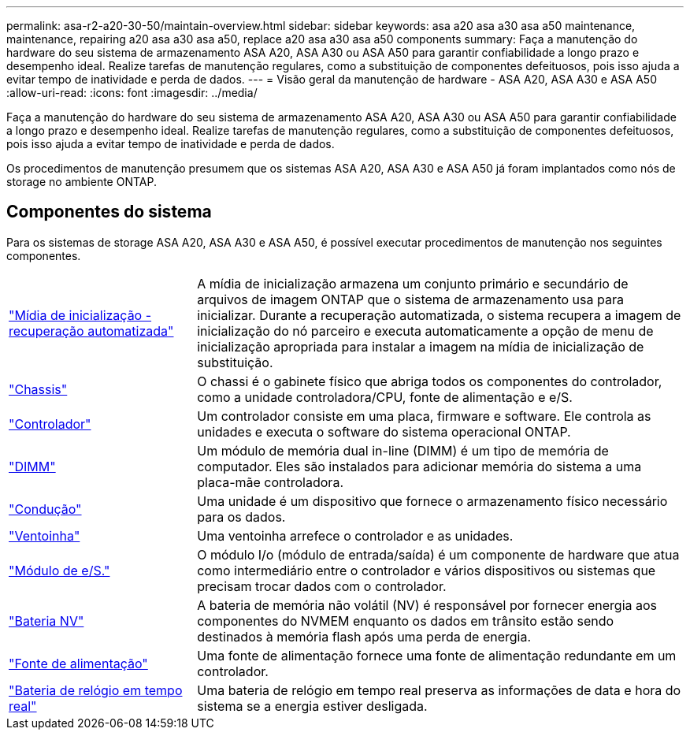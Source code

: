---
permalink: asa-r2-a20-30-50/maintain-overview.html 
sidebar: sidebar 
keywords: asa a20 asa a30 asa a50 maintenance, maintenance, repairing a20 asa a30 asa a50, replace a20 asa a30 asa a50 components 
summary: Faça a manutenção do hardware do seu sistema de armazenamento ASA A20, ASA A30 ou ASA A50 para garantir confiabilidade a longo prazo e desempenho ideal. Realize tarefas de manutenção regulares, como a substituição de componentes defeituosos, pois isso ajuda a evitar tempo de inatividade e perda de dados. 
---
= Visão geral da manutenção de hardware - ASA A20, ASA A30 e ASA A50
:allow-uri-read: 
:icons: font
:imagesdir: ../media/


[role="lead"]
Faça a manutenção do hardware do seu sistema de armazenamento ASA A20, ASA A30 ou ASA A50 para garantir confiabilidade a longo prazo e desempenho ideal. Realize tarefas de manutenção regulares, como a substituição de componentes defeituosos, pois isso ajuda a evitar tempo de inatividade e perda de dados.

Os procedimentos de manutenção presumem que os sistemas ASA A20, ASA A30 e ASA A50 já foram implantados como nós de storage no ambiente ONTAP.



== Componentes do sistema

Para os sistemas de storage ASA A20, ASA A30 e ASA A50, é possível executar procedimentos de manutenção nos seguintes componentes.

[cols="25,65"]
|===


 a| 
link:bootmedia-replace-workflow-bmr.html["Mídia de inicialização - recuperação automatizada"]
 a| 
A mídia de inicialização armazena um conjunto primário e secundário de arquivos de imagem ONTAP que o sistema de armazenamento usa para inicializar.  Durante a recuperação automatizada, o sistema recupera a imagem de inicialização do nó parceiro e executa automaticamente a opção de menu de inicialização apropriada para instalar a imagem na mídia de inicialização de substituição.



 a| 
link:chassis-replace-workflow.html["Chassis"]
 a| 
O chassi é o gabinete físico que abriga todos os componentes do controlador, como a unidade controladora/CPU, fonte de alimentação e e/S.



 a| 
link:controller-replace-workflow.html["Controlador"]
 a| 
Um controlador consiste em uma placa, firmware e software. Ele controla as unidades e executa o software do sistema operacional ONTAP.



 a| 
link:dimm-replace.html["DIMM"]
 a| 
Um módulo de memória dual in-line (DIMM) é um tipo de memória de computador. Eles são instalados para adicionar memória do sistema a uma placa-mãe controladora.



 a| 
link:drive-replace.html["Condução"]
 a| 
Uma unidade é um dispositivo que fornece o armazenamento físico necessário para os dados.



 a| 
link:fan-replace.html["Ventoinha"]
 a| 
Uma ventoinha arrefece o controlador e as unidades.



 a| 
link:io-module-overview.html["Módulo de e/S."]
 a| 
O módulo I/o (módulo de entrada/saída) é um componente de hardware que atua como intermediário entre o controlador e vários dispositivos ou sistemas que precisam trocar dados com o controlador.



 a| 
link:nvdimm-battery-replace.html["Bateria NV"]
 a| 
A bateria de memória não volátil (NV) é responsável por fornecer energia aos componentes do NVMEM enquanto os dados em trânsito estão sendo destinados à memória flash após uma perda de energia.



 a| 
link:power-supply-replace.html["Fonte de alimentação"]
 a| 
Uma fonte de alimentação fornece uma fonte de alimentação redundante em um controlador.



 a| 
link:rtc-battery-replace.html["Bateria de relógio em tempo real"]
 a| 
Uma bateria de relógio em tempo real preserva as informações de data e hora do sistema se a energia estiver desligada.

|===